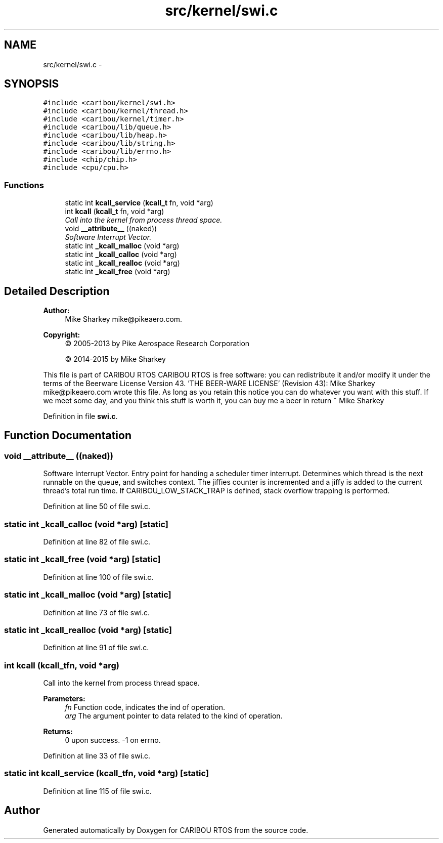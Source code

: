.TH "src/kernel/swi.c" 3 "Thu Dec 29 2016" "Version 0.9" "CARIBOU RTOS" \" -*- nroff -*-
.ad l
.nh
.SH NAME
src/kernel/swi.c \- 
.SH SYNOPSIS
.br
.PP
\fC#include <caribou/kernel/swi\&.h>\fP
.br
\fC#include <caribou/kernel/thread\&.h>\fP
.br
\fC#include <caribou/kernel/timer\&.h>\fP
.br
\fC#include <caribou/lib/queue\&.h>\fP
.br
\fC#include <caribou/lib/heap\&.h>\fP
.br
\fC#include <caribou/lib/string\&.h>\fP
.br
\fC#include <caribou/lib/errno\&.h>\fP
.br
\fC#include <chip/chip\&.h>\fP
.br
\fC#include <cpu/cpu\&.h>\fP
.br

.SS "Functions"

.in +1c
.ti -1c
.RI "static int \fBkcall_service\fP (\fBkcall_t\fP fn, void *arg)"
.br
.ti -1c
.RI "int \fBkcall\fP (\fBkcall_t\fP fn, void *arg)"
.br
.RI "\fICall into the kernel from process thread space\&. \fP"
.ti -1c
.RI "void \fB__attribute__\fP ((naked))"
.br
.RI "\fISoftware Interrupt Vector\&. \fP"
.ti -1c
.RI "static int \fB_kcall_malloc\fP (void *arg)"
.br
.ti -1c
.RI "static int \fB_kcall_calloc\fP (void *arg)"
.br
.ti -1c
.RI "static int \fB_kcall_realloc\fP (void *arg)"
.br
.ti -1c
.RI "static int \fB_kcall_free\fP (void *arg)"
.br
.in -1c
.SH "Detailed Description"
.PP 

.PP
.PP
\fBAuthor:\fP
.RS 4
Mike Sharkey mike@pikeaero.com\&. 
.RE
.PP
\fBCopyright:\fP
.RS 4
© 2005-2013 by Pike Aerospace Research Corporation 
.PP
© 2014-2015 by Mike Sharkey
.RE
.PP
This file is part of CARIBOU RTOS CARIBOU RTOS is free software: you can redistribute it and/or modify it under the terms of the Beerware License Version 43\&. 'THE BEER-WARE LICENSE' (Revision 43): Mike Sharkey mike@pikeaero.com wrote this file\&. As long as you retain this notice you can do whatever you want with this stuff\&. If we meet some day, and you think this stuff is worth it, you can buy me a beer in return ~ Mike Sharkey 
.PP
Definition in file \fBswi\&.c\fP\&.
.SH "Function Documentation"
.PP 
.SS "void __attribute__ ((naked))"

.PP
Software Interrupt Vector\&. Entry point for handing a scheduler timer interrupt\&. Determines which thread is the next runnable on the queue, and switches context\&. The jiffies counter is incremented and a jiffy is added to the current thread's total run time\&. If CARIBOU_LOW_STACK_TRAP is defined, stack overflow trapping is performed\&. 
.PP
Definition at line 50 of file swi\&.c\&.
.SS "static int _kcall_calloc (void *arg)\fC [static]\fP"

.PP
Definition at line 82 of file swi\&.c\&.
.SS "static int _kcall_free (void *arg)\fC [static]\fP"

.PP
Definition at line 100 of file swi\&.c\&.
.SS "static int _kcall_malloc (void *arg)\fC [static]\fP"

.PP
Definition at line 73 of file swi\&.c\&.
.SS "static int _kcall_realloc (void *arg)\fC [static]\fP"

.PP
Definition at line 91 of file swi\&.c\&.
.SS "int kcall (\fBkcall_t\fPfn, void *arg)"

.PP
Call into the kernel from process thread space\&. 
.PP
\fBParameters:\fP
.RS 4
\fIfn\fP Function code, indicates the ind of operation\&. 
.br
\fIarg\fP The argument pointer to data related to the kind of operation\&. 
.RE
.PP
\fBReturns:\fP
.RS 4
0 upon success\&. -1 on errno\&. 
.RE
.PP

.PP
Definition at line 33 of file swi\&.c\&.
.SS "static int kcall_service (\fBkcall_t\fPfn, void *arg)\fC [static]\fP"

.PP
Definition at line 115 of file swi\&.c\&.
.SH "Author"
.PP 
Generated automatically by Doxygen for CARIBOU RTOS from the source code\&.
